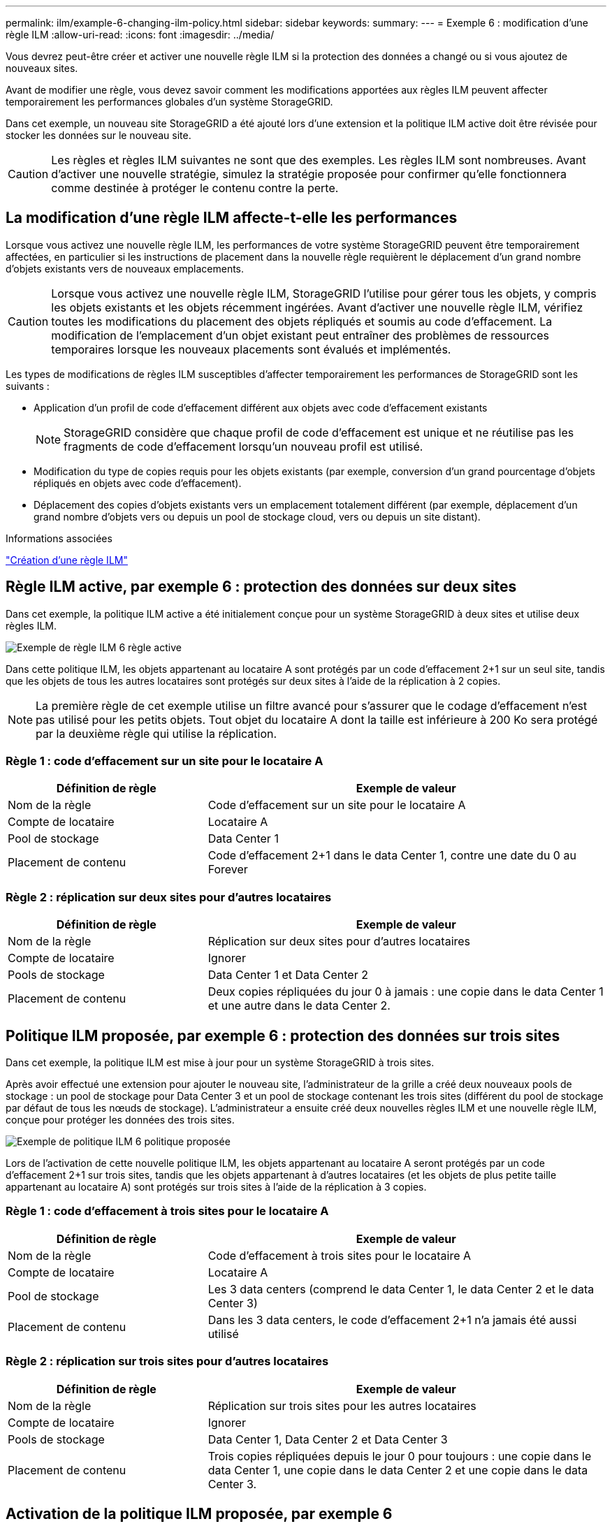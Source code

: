 ---
permalink: ilm/example-6-changing-ilm-policy.html 
sidebar: sidebar 
keywords:  
summary:  
---
= Exemple 6 : modification d'une règle ILM
:allow-uri-read: 
:icons: font
:imagesdir: ../media/


[role="lead"]
Vous devrez peut-être créer et activer une nouvelle règle ILM si la protection des données a changé ou si vous ajoutez de nouveaux sites.

Avant de modifier une règle, vous devez savoir comment les modifications apportées aux règles ILM peuvent affecter temporairement les performances globales d'un système StorageGRID.

Dans cet exemple, un nouveau site StorageGRID a été ajouté lors d'une extension et la politique ILM active doit être révisée pour stocker les données sur le nouveau site.


CAUTION: Les règles et règles ILM suivantes ne sont que des exemples. Les règles ILM sont nombreuses. Avant d'activer une nouvelle stratégie, simulez la stratégie proposée pour confirmer qu'elle fonctionnera comme destinée à protéger le contenu contre la perte.



== La modification d'une règle ILM affecte-t-elle les performances

Lorsque vous activez une nouvelle règle ILM, les performances de votre système StorageGRID peuvent être temporairement affectées, en particulier si les instructions de placement dans la nouvelle règle requièrent le déplacement d'un grand nombre d'objets existants vers de nouveaux emplacements.


CAUTION: Lorsque vous activez une nouvelle règle ILM, StorageGRID l'utilise pour gérer tous les objets, y compris les objets existants et les objets récemment ingérées. Avant d'activer une nouvelle règle ILM, vérifiez toutes les modifications du placement des objets répliqués et soumis au code d'effacement. La modification de l'emplacement d'un objet existant peut entraîner des problèmes de ressources temporaires lorsque les nouveaux placements sont évalués et implémentés.

Les types de modifications de règles ILM susceptibles d'affecter temporairement les performances de StorageGRID sont les suivants :

* Application d'un profil de code d'effacement différent aux objets avec code d'effacement existants
+

NOTE: StorageGRID considère que chaque profil de code d'effacement est unique et ne réutilise pas les fragments de code d'effacement lorsqu'un nouveau profil est utilisé.

* Modification du type de copies requis pour les objets existants (par exemple, conversion d'un grand pourcentage d'objets répliqués en objets avec code d'effacement).
* Déplacement des copies d'objets existants vers un emplacement totalement différent (par exemple, déplacement d'un grand nombre d'objets vers ou depuis un pool de stockage cloud, vers ou depuis un site distant).


.Informations associées
link:creating-ilm-policy.html["Création d'une règle ILM"]



== Règle ILM active, par exemple 6 : protection des données sur deux sites

Dans cet exemple, la politique ILM active a été initialement conçue pour un système StorageGRID à deux sites et utilise deux règles ILM.

image::../media/policy_6_active_policy.png[Exemple de règle ILM 6 règle active]

Dans cette politique ILM, les objets appartenant au locataire A sont protégés par un code d'effacement 2+1 sur un seul site, tandis que les objets de tous les autres locataires sont protégés sur deux sites à l'aide de la réplication à 2 copies.


NOTE: La première règle de cet exemple utilise un filtre avancé pour s'assurer que le codage d'effacement n'est pas utilisé pour les petits objets. Tout objet du locataire A dont la taille est inférieure à 200 Ko sera protégé par la deuxième règle qui utilise la réplication.



=== Règle 1 : code d'effacement sur un site pour le locataire A

[cols="1a,2a"]
|===
| Définition de règle | Exemple de valeur 


 a| 
Nom de la règle
 a| 
Code d'effacement sur un site pour le locataire A



 a| 
Compte de locataire
 a| 
Locataire A



 a| 
Pool de stockage
 a| 
Data Center 1



 a| 
Placement de contenu
 a| 
Code d'effacement 2+1 dans le data Center 1, contre une date du 0 au Forever

|===


=== Règle 2 : réplication sur deux sites pour d'autres locataires

[cols="1a,2a"]
|===
| Définition de règle | Exemple de valeur 


 a| 
Nom de la règle
 a| 
Réplication sur deux sites pour d'autres locataires



 a| 
Compte de locataire
 a| 
Ignorer



 a| 
Pools de stockage
 a| 
Data Center 1 et Data Center 2



 a| 
Placement de contenu
 a| 
Deux copies répliquées du jour 0 à jamais : une copie dans le data Center 1 et une autre dans le data Center 2.

|===


== Politique ILM proposée, par exemple 6 : protection des données sur trois sites

Dans cet exemple, la politique ILM est mise à jour pour un système StorageGRID à trois sites.

Après avoir effectué une extension pour ajouter le nouveau site, l'administrateur de la grille a créé deux nouveaux pools de stockage : un pool de stockage pour Data Center 3 et un pool de stockage contenant les trois sites (différent du pool de stockage par défaut de tous les nœuds de stockage). L'administrateur a ensuite créé deux nouvelles règles ILM et une nouvelle règle ILM, conçue pour protéger les données des trois sites.

image::../media/policy_6_proposed_policy.png[Exemple de politique ILM 6 politique proposée]

Lors de l'activation de cette nouvelle politique ILM, les objets appartenant au locataire A seront protégés par un code d'effacement 2+1 sur trois sites, tandis que les objets appartenant à d'autres locataires (et les objets de plus petite taille appartenant au locataire A) sont protégés sur trois sites à l'aide de la réplication à 3 copies.



=== Règle 1 : code d'effacement à trois sites pour le locataire A

[cols="1a,2a"]
|===
| Définition de règle | Exemple de valeur 


 a| 
Nom de la règle
 a| 
Code d'effacement à trois sites pour le locataire A



 a| 
Compte de locataire
 a| 
Locataire A



 a| 
Pool de stockage
 a| 
Les 3 data centers (comprend le data Center 1, le data Center 2 et le data Center 3)



 a| 
Placement de contenu
 a| 
Dans les 3 data centers, le code d'effacement 2+1 n'a jamais été aussi utilisé

|===


=== Règle 2 : réplication sur trois sites pour d'autres locataires

[cols="1a,2a"]
|===
| Définition de règle | Exemple de valeur 


 a| 
Nom de la règle
 a| 
Réplication sur trois sites pour les autres locataires



 a| 
Compte de locataire
 a| 
Ignorer



 a| 
Pools de stockage
 a| 
Data Center 1, Data Center 2 et Data Center 3



 a| 
Placement de contenu
 a| 
Trois copies répliquées depuis le jour 0 pour toujours : une copie dans le data Center 1, une copie dans le data Center 2 et une copie dans le data Center 3.

|===


== Activation de la politique ILM proposée, par exemple 6

Lorsque vous activez une nouvelle règle ILM, les objets existants peuvent être déplacés vers de nouveaux emplacements ou de nouvelles copies d'objet peuvent être créées pour des objets existants, en fonction des instructions de placement fournies dans toutes les règles mises à jour ou nouvelles.


CAUTION: Les erreurs de la règle ILM peuvent entraîner des pertes de données irrécupérables. Examinez attentivement et simulez la stratégie avant de l'activer pour confirmer qu'elle fonctionnera comme prévu.


CAUTION: Lorsque vous activez une nouvelle règle ILM, StorageGRID l'utilise pour gérer tous les objets, y compris les objets existants et les objets récemment ingérées. Avant d'activer une nouvelle règle ILM, vérifiez toutes les modifications du placement des objets répliqués et soumis au code d'effacement. La modification de l'emplacement d'un objet existant peut entraîner des problèmes de ressources temporaires lorsque les nouveaux placements sont évalués et implémentés.



=== Que se passe-t-il en cas de modification des instructions de code d'effacement

Dans cet exemple, les objets appartenant à la politique ILM actuellement active sont protégés à l'aide du code d'effacement 2+1 au data Center 1. Dans la nouvelle politique ILM proposée, les objets appartenant au locataire A seront protégés à l'aide du code d'effacement 2+1 dans les data centers 1, 2 et 3.

Lorsque la nouvelle règle ILM est activée, les opérations ILM suivantes se produisent :

* Les nouveaux objets ingérés par le locataire A sont divisés en deux fragments de données et un fragment de parité est ajouté. Chacun de ces trois fragments est ensuite stocké dans un data Center différent.
* Les objets existants appartenant au locataire A sont réévalués au cours du processus d'analyse ILM en cours. Les instructions de placement de ILM utilisent un nouveau profil de code d'effacement, ce qui crée et distribue des fragments avec code d'effacement dans les trois data centers.
+

NOTE: Les fragments 2+1 existants dans le Data Center 1 ne sont pas réutilisés. StorageGRID considère que chaque profil de code d'effacement est unique et ne réutilise pas les fragments de code d'effacement lorsqu'un nouveau profil est utilisé.





=== Ce qui se passe lorsque les instructions de réplication changent

Dans cet exemple, dans la politique ILM actuellement active, les objets appartenant à d'autres locataires sont protégés à l'aide de deux copies répliquées dans les pools de stockage des data centers 1 et 2. Dans la nouvelle politique ILM proposée, les objets appartenant à d'autres locataires sont protégés à l'aide de trois copies répliquées dans les pools de stockage des data centers 1, 2 et 3.

Lorsque la nouvelle règle ILM est activée, les opérations ILM suivantes se produisent :

* Lorsqu'un locataire autre que le locataire A analyse un nouvel objet, StorageGRID crée trois copies et sauvegarde une copie dans chaque data Center.
* Les objets existants appartenant à ces autres locataires sont réévalués en cours d'analyse ILM. Les copies d'objets existantes au niveau du data Center 1 et du data Center 2 continuent de satisfaire les exigences de réplication de la nouvelle règle ILM, StorageGRID ne doit créer qu'une nouvelle copie de l'objet pour le data Center 3.




=== Impact sur les performances de l'activation de cette stratégie

Lorsque la politique ILM proposée dans cet exemple est activée, les performances globales de ce système StorageGRID sont temporairement affectées. Des niveaux supérieurs aux niveaux normaux des ressources de grid seront nécessaires pour créer de nouveaux fragments avec code d'effacement pour les objets existants du locataire A, ainsi que de nouvelles copies répliquées dans le data Center 3 pour les objets existants d'autres locataires.

Suite à une modification de la règle ILM, les demandes de lecture et d'écriture des clients peuvent présenter temporairement des latences supérieures à la normale. Une fois que les instructions de placement sont entièrement mises en œuvre sur la grille, les latences reprennent aux niveaux normaux.

Pour éviter les problèmes de ressources lors de l'activation d'une nouvelle stratégie ILM, vous pouvez utiliser le filtre avancé de temps d'ingestion dans n'importe quelle règle qui pourrait modifier l'emplacement d'un grand nombre d'objets existants. Définissez le temps de transfert sur une valeur supérieure ou égale à la durée approximative de mise en œuvre de la nouvelle stratégie pour garantir que les objets existants ne sont pas déplacés inutilement.


NOTE: Contactez le support technique si vous avez besoin de ralentir ou d'augmenter le taux de traitement des objets après une modification de la règle ILM.
